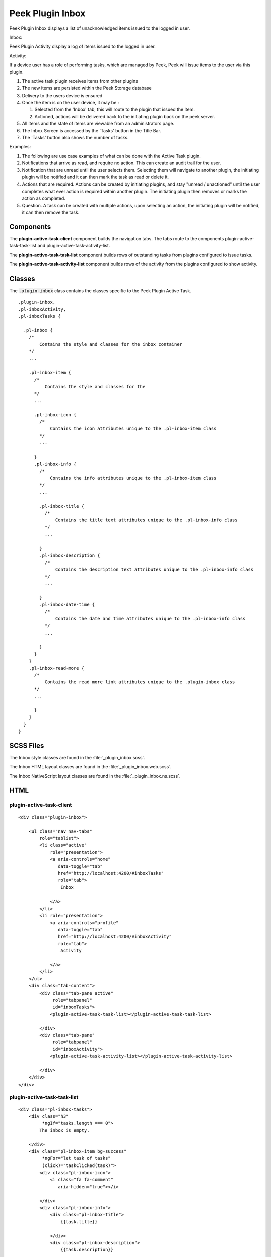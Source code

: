.. _peek_plugin_inbox:

=================
Peek Plugin Inbox
=================

Peek Plugin Inbox displays a list of unacknowledged items issued to the logged in user.

Inbox:

.. image:: ./inbox-tasks.web.jpg
  :align: center

Peek Plugin Activity display a log of items issued to the logged in user.

Activity:

.. image:: ./inbox-activity.web.jpg
  :align: center

If a device user has a role of performing tasks, which are managed by
Peek, Peek will issue items to the user via this plugin.

#.  The active task plugin receives items from other plugins

#.  The new items are persisted within the Peek Storage database

#.  Delivery to the users device is ensured

#.  Once the item is on the user device, it may be :

    #.  Selected from the 'Inbox' tab, this will route to the plugin that issued the
        item.

    #.  Actioned, actions will be delivered back to the initiating plugin back on the
        peek server.

#.  All items and the state of items are viewable from an administrators page.

#.  The Inbox Screen is accessed by the 'Tasks' button in the Title Bar.

#.  The 'Tasks' button also shows the number of tasks.

Examples:

#.  The following are use case examples of what can be done with the Active Task plugin.

#.  Notifications that arrive as read, and require no action. This can create an audit
    trail for the user.

#.  Notification that are unread until the user selects them. Selecting them will
    navigate to another plugin, the initiating plugin will be notified and it can then
    mark the task as read or delete it.

#.  Actions that are required. Actions can be created by initiating plugins, and stay
    "unread / unactioned" until the user completes what ever action is required within
    another plugin. The initiating plugin then removes or marks the action as completed.

#.  Question. A task can be created with multiple actions, upon selecting an action,
    the initiating plugin will be notified, it can then remove the task.


Components
----------

The **plugin-active-task-client** component builds the navigation tabs.
The tabs route to the components plugin-active-task-task-list and
plugin-active-task-activity-list.

The **plugin-active-task-task-list** component builds rows of outstanding tasks from
plugins configured to issue tasks.

The **plugin-active-task-activity-list** component builds rows of the activity from the
plugins configured to show activity.


Classes
-------

The :code:`.plugin-inbox` class contains the classes specific to the
Peek Plugin Active Task.

::

        .plugin-inbox,
        .pl-inboxActivity,
        .pl-inboxTasks {

          .pl-inbox {
            /*
                Contains the style and classes for the inbox container
            */
            ...

            .pl-inbox-item {
              /*
                  Contains the style and classes for the
              */
              ...

              .pl-inbox-icon {
                /*
                    Contains the icon attributes unique to the .pl-inbox-item class
                */
                ...

              }
              .pl-inbox-info {
                /*
                    Contains the info attributes unique to the .pl-inbox-item class
                */
                ...

                .pl-inbox-title {
                  /*
                      Contains the title text attributes unique to the .pl-inbox-info class
                  */
                  ...

                }
                .pl-inbox-description {
                  /*
                      Contains the description text attributes unique to the .pl-inbox-info class
                  */
                  ...

                }
                .pl-inbox-date-time {
                  /*
                      Contains the date and time attributes unique to the .pl-inbox-info class
                  */
                  ...

                }
              }
            }
            .pl-inbox-read-more {
              /*
                  Contains the read more link attributes unique to the .plugin-inbox class
              */
              ...

              }
            }
          }
        }


SCSS Files
----------

The Inbox style classes are found in the
:file:`_plugin_inbox.scss`.

The Inbox HTML layout classes are found in the
:file:`_plugin_inbox.web.scss`.

The Inbox NativeScript layout classes are found in the
:file:`_plugin_inbox.ns.scss`.


HTML
----


plugin-active-task-client
`````````````````````````

::

        <div class="plugin-inbox">

            <ul class="nav nav-tabs"
                role="tablist">
                <li class="active"
                    role="presentation">
                    <a aria-controls="home"
                       data-toggle="tab"
                       href="http://localhost:4200/#inboxTasks"
                       role="tab">
                        Inbox

                    </a>
                </li>
                <li role="presentation">
                    <a aria-controls="profile"
                       data-toggle="tab"
                       href="http://localhost:4200/#inboxActivity"
                       role="tab">
                        Activity

                    </a>
                </li>
            </ul>
            <div class="tab-content">
                <div class="tab-pane active"
                     role="tabpanel"
                     id="inboxTasks">
                    <plugin-active-task-task-list></plugin-active-task-task-list>

                </div>
                <div class="tab-pane"
                     role="tabpanel"
                     id="inboxActivity">
                    <plugin-active-task-activity-list></plugin-active-task-activity-list>

                </div>
            </div>
        </div>



plugin-active-task-task-list
````````````````````````````

::

        <div class="pl-inbox-tasks">
            <div class="h3"
                 *ngIf="tasks.length === 0">
                The inbox is empty.

            </div>
            <div class="pl-inbox-item bg-success"
                 *ngFor="let task of tasks"
                 (click)="taskClicked(task)">
                <div class="pl-inbox-icon">
                    <i class="fa fa-comment"
                       aria-hidden="true"></i>

                </div>
                <div class="pl-inbox-info">
                    <div class="pl-inbox-title">
                        {{task.title}}

                    </div>
                    <div class="pl-inbox-description">
                        {{task.description}}

                    </div>
                    <div class="pl-inbox-date-time">
                        {{timePast(task)}} ago, {{dateTime(task)}}

                    </div>
                </div>
                <div class="pl-inbox-read-more">
                    <i class="fa fa-chevron-right"
                       aria-hidden="true"></i>

                </div>
            </div>
        </div>


plugin-active-task-activity-list
````````````````````````````````

::

        <div class="pl-inbox-activity">
            <div class="message"
                 *ngIf="activities.length === 0">
                There is no recent activity.

            </div>
            <div class="pl-inbox-item"
                 *ngFor="let activity of activities"
                 (click)="activityClicked(activity)">
                <div class="pl-inbox-info">
                    <div class="pl-inbox-title">
                        {{activity.title}}

                    </div>
                    <div class="pl-inbox-description">
                        {{activity.description}}

                    </div>
                    <div class="pl-inbox-date-time">
                        {{timePast(activity)}} ago, {{dateTime(activity)}}

                    </div>
                </div>
                <div class="pl-inbox-read-more">
                    <i class="fa fa-chevron-right"
                       aria-hidden="true"></i>

                </div>
            </div>
        </div>

